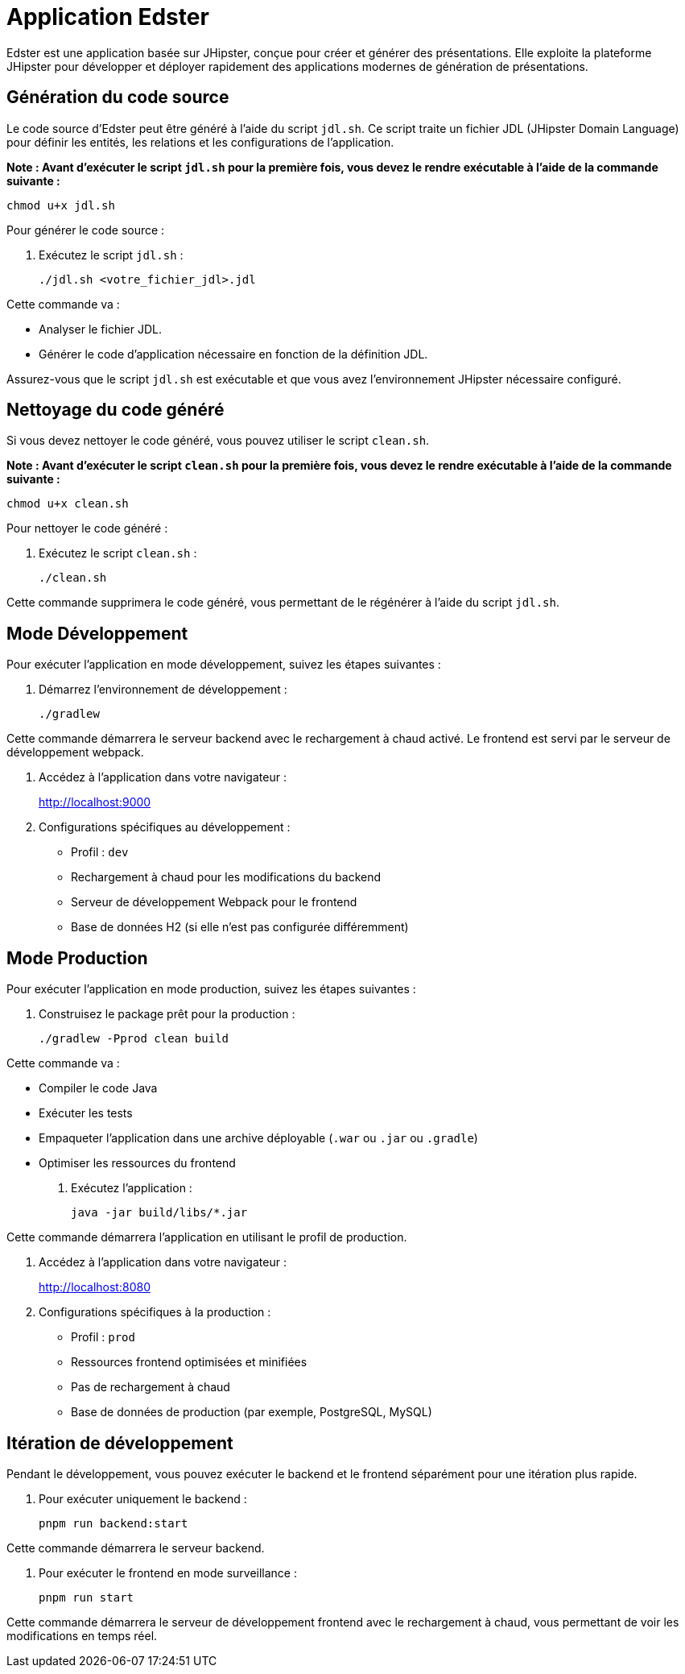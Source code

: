 = Application Edster

Edster est une application basée sur JHipster, conçue pour créer et générer des présentations. Elle exploite la plateforme JHipster pour développer et déployer rapidement des applications modernes de génération de présentations.

== Génération du code source

Le code source d'Edster peut être généré à l'aide du script `jdl.sh`. Ce script traite un fichier JDL (JHipster Domain Language) pour définir les entités, les relations et les configurations de l'application.

*Note : Avant d'exécuter le script `jdl.sh` pour la première fois, vous devez le rendre exécutable à l'aide de la commande suivante :*

[source,bash]
----
chmod u+x jdl.sh
----

Pour générer le code source :

. Exécutez le script `jdl.sh` :
+
[source,bash]
----
./jdl.sh <votre_fichier_jdl>.jdl
----

Cette commande va :

*   Analyser le fichier JDL.
*   Générer le code d'application nécessaire en fonction de la définition JDL.

Assurez-vous que le script `jdl.sh` est exécutable et que vous avez l'environnement JHipster nécessaire configuré.

== Nettoyage du code généré

Si vous devez nettoyer le code généré, vous pouvez utiliser le script `clean.sh`.

*Note : Avant d'exécuter le script `clean.sh` pour la première fois, vous devez le rendre exécutable à l'aide de la commande suivante :*

[source,bash]
----
chmod u+x clean.sh
----

Pour nettoyer le code généré :

. Exécutez le script `clean.sh` :
+
[source,bash]
----
./clean.sh
----

Cette commande supprimera le code généré, vous permettant de le régénérer à l'aide du script `jdl.sh`.

== Mode Développement

Pour exécuter l'application en mode développement, suivez les étapes suivantes :

. Démarrez l'environnement de développement :
+
[source,bash]
----
./gradlew
----

Cette commande démarrera le serveur backend avec le rechargement à chaud activé. Le frontend est servi par le serveur de développement webpack.

. Accédez à l'application dans votre navigateur :
+
http://localhost:9000

. Configurations spécifiques au développement :
* Profil : `dev`
* Rechargement à chaud pour les modifications du backend
* Serveur de développement Webpack pour le frontend
* Base de données H2 (si elle n'est pas configurée différemment)

== Mode Production

Pour exécuter l'application en mode production, suivez les étapes suivantes :

. Construisez le package prêt pour la production :
+
[source,bash]
----
./gradlew -Pprod clean build
----

Cette commande va :

*   Compiler le code Java
*   Exécuter les tests
*   Empaqueter l'application dans une archive déployable (`.war` ou `.jar` ou `.gradle`)
*   Optimiser les ressources du frontend

. Exécutez l'application :
+
[source,bash]
----
java -jar build/libs/*.jar
----

Cette commande démarrera l'application en utilisant le profil de production.

. Accédez à l'application dans votre navigateur :
+
http://localhost:8080

. Configurations spécifiques à la production :
* Profil : `prod`
* Ressources frontend optimisées et minifiées
* Pas de rechargement à chaud
* Base de données de production (par exemple, PostgreSQL, MySQL)

== Itération de développement

Pendant le développement, vous pouvez exécuter le backend et le frontend séparément pour une itération plus rapide.

. Pour exécuter uniquement le backend :
+
[source,bash]
----
pnpm run backend:start
----

Cette commande démarrera le serveur backend.

. Pour exécuter le frontend en mode surveillance :
+
[source,bash]
----
pnpm run start
----

Cette commande démarrera le serveur de développement frontend avec le rechargement à chaud, vous permettant de voir les modifications en temps réel.
